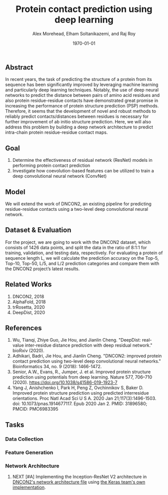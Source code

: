 # This is DNCON2/notes/dncon2.org

#+title:  Protein contact prediction using deep learning
#+author: Alex Morehead, Elham Soltanikazemi, and Raj Roy
#+date: \today

** Abstract
In recent years, the task of predicting the structure of a protein from its
sequence has been significantly improved by leveraging machine learning and
particularly deep learning techniques. Notably, the use of deep neural networks
to predict the distance between pairs of amino acid residues and also protein
residue-residue contacts have demonstrated great promise in increasing the
performance of protein structure prediction (PSP) methods. Therefore, it seems
that the development of novel and robust methods to reliably predict
contacts/distances between residues is necessary for further improvement of ab
initio structure prediction. Here, we will also address this problem by building
a deep network architecture to predict intra-chain protein residue-residue
contact maps.

** Goal
1. Determine the effectiveness of residual network (ResNet) models in performing
   protein contact prediction
2. Investigate how coevolution-based features can be utilized to train a deep
   convolutional neural network (ConvNet)

** Model
We will extend the work of DNCON2, an existing pipeline for predicting
residue-residue contacts using a two-level deep convolutional neural network.

** Dataset & Evaluation
For the project, we are going to work with the DNCON2 dataset, which consists of
1426 data points, and split the data in the ratio of 8:1:1 for training,
validation, and testing data, respectively. For evaluating a protein of sequence
length L, we will calculate the prediction accuracy on the Top-5, Top-10,
Top-50, L/5, and L/2 prediction categories and compare them with the DNCON2
project’s latest results.

** Related Works
1. DNCON2, 2018
3. AlphaFold, 2018
4. trRosetta, 2020
2. DeepDist, 2020

** References
1. Wu, Tianqi, Zhiye Guo, Jie Hou, and Jianlin Cheng. "DeepDist: real-value inter-residue distance prediction with deep residual network." bioRxiv (2020).
2. Adhikari, Badri, Jie Hou, and Jianlin Cheng. "DNCON2: improved protein contact prediction using two-level deep convolutional neural networks." Bioinformatics 34, no. 9 (2018): 1466-1472.
3. Senior, A.W., Evans, R., Jumper, J. et al. Improved protein structure prediction using potentials from deep learning. Nature 577, 706–710 (2020). https://doi.org/10.1038/s41586-019-1923-7
4. Yang J, Anishchenko I, Park H, Peng Z, Ovchinnikov S, Baker D. Improved protein structure prediction using predicted interresidue orientations. Proc Natl Acad Sci U S A. 2020 Jan 21;117(3):1496-1503. doi: 10.1073/pnas.1914677117. Epub 2020 Jan 2. PMID: 31896580; PMCID: PMC6983395

** Tasks
*** Data Collection
*** Feature Generation
*** Network Architecture
**** NEXT [#A] Implementing the Inception-ResNet V2 architecture in [[file:~/Repositories/DNCON2/scripts/libcnnpredict.py][DNCON2's network architecture file]] using [[https://github.com/keras-team/keras-applications/blob/master/keras_applications/inception_resnet_v2.py][the Keras team's own implementation]].
